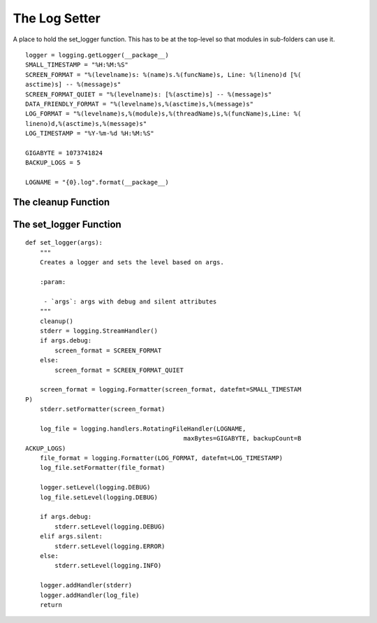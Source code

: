 The Log Setter
==============

A place to hold the set_logger function. This has to be at the top-level so that modules in sub-folders can use it.

::

    logger = logging.getLogger(__package__)
    SMALL_TIMESTAMP = "%H:%M:%S"
    SCREEN_FORMAT = "%(levelname)s: %(name)s.%(funcName)s, Line: %(lineno)d [%(
    asctime)s] -- %(message)s"
    SCREEN_FORMAT_QUIET = "%(levelname)s: [%(asctime)s] -- %(message)s"
    DATA_FRIENDLY_FORMAT = "%(levelname)s,%(asctime)s,%(message)s"
    LOG_FORMAT = "%(levelname)s,%(module)s,%(threadName)s,%(funcName)s,Line: %(
    lineno)d,%(asctime)s,%(message)s" 
    LOG_TIMESTAMP = "%Y-%m-%d %H:%M:%S"
    
    GIGABYTE = 1073741824
    BACKUP_LOGS = 5
    
    LOGNAME = "{0}.log".format(__package__)
    
    



The cleanup Function
--------------------

.. module:: apetools.log_setter
.. autosummary::
   :toctree: api

   cleanup



The set_logger Function
-----------------------

.. autosummary::
   :toctree: api

::

    def set_logger(args):
        """
        Creates a logger and sets the level based on args.
    
        :param:
    
         - `args`: args with debug and silent attributes
        """
        cleanup()
        stderr = logging.StreamHandler()
        if args.debug:
            screen_format = SCREEN_FORMAT
        else:
            screen_format = SCREEN_FORMAT_QUIET
            
        screen_format = logging.Formatter(screen_format, datefmt=SMALL_TIMESTAM
    P)
        stderr.setFormatter(screen_format)
    
        log_file = logging.handlers.RotatingFileHandler(LOGNAME,
                                               maxBytes=GIGABYTE, backupCount=B
    ACKUP_LOGS)
        file_format = logging.Formatter(LOG_FORMAT, datefmt=LOG_TIMESTAMP)
        log_file.setFormatter(file_format)
        
        logger.setLevel(logging.DEBUG)
        log_file.setLevel(logging.DEBUG)
    
        if args.debug:
            stderr.setLevel(logging.DEBUG)
        elif args.silent:
            stderr.setLevel(logging.ERROR)
        else:
            stderr.setLevel(logging.INFO)
    
        logger.addHandler(stderr)
        logger.addHandler(log_file)
        return 
    
    

